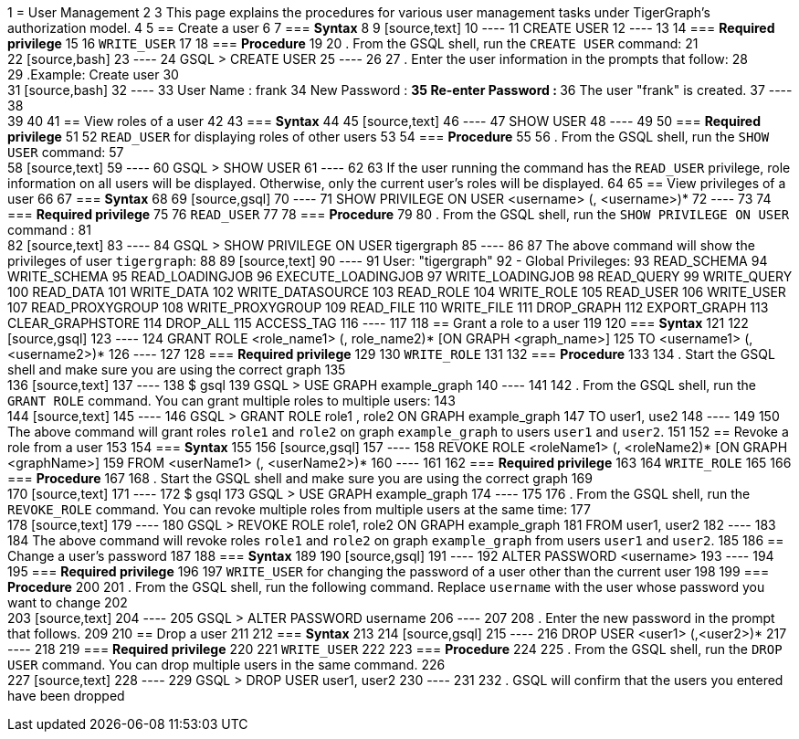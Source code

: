 1 = User Management
2 
3 This page explains the procedures for various user management tasks under TigerGraph's authorization model.
4 
5 == Create a user
6 
7 === *Syntax*
8 
9 [source,text]
10 ----
11 CREATE USER
12 ----
13 
14 === *Required privilege*
15 
16 `WRITE_USER`
17 
18 === *Procedure*
19 
20 . From the GSQL shell, run the `CREATE USER` command:
21 +
22 [source,bash]
23 ----
24 GSQL > CREATE USER
25 ----
26 
27 . Enter the user information in the prompts that follow:
28 +
29 .Example: Create user
30 +
31 [source,bash]
32 ----
33 User Name : frank
34 New Password : ************
35 Re-enter Password : ************
36 The user "frank" is created.
37 ----
38 +
39 
40 
41 == View roles of a user
42 
43 === *Syntax*
44 
45 [source,text]
46 ----
47 SHOW USER
48 ----
49 
50 === *Required privilege*
51 
52 `READ_USER` for displaying roles of other users
53 
54 === *Procedure*
55 
56 . From the GSQL shell, run the `SHOW USER` command:
57 +
58 [source,text]
59 ----
60 GSQL > SHOW USER
61 ----
62 
63 If the user running the command has the `READ_USER` privilege, role information on all users will be displayed. Otherwise, only the current user's roles will be displayed.
64 
65 == View privileges of a user
66 
67 === *Syntax*
68 
69 [source,gsql]
70 ----
71 SHOW PRIVILEGE ON USER <username> (, <username>)*
72 ----
73 
74 === *Required privilege*
75 
76 `READ_USER`
77 
78 === *Procedure*
79 
80 . From the GSQL shell, run the `SHOW PRIVILEGE ON USER` command :
81 +
82 [source,text]
83 ----
84 GSQL > SHOW PRIVILEGE ON USER tigergraph
85 ----
86 
87 The above command will show the privileges of user `tigergraph`:
88 
89 [source,text]
90 ----
91 User: "tigergraph"
92   - Global Privileges:
93     READ_SCHEMA
94     WRITE_SCHEMA
95     READ_LOADINGJOB
96     EXECUTE_LOADINGJOB
97     WRITE_LOADINGJOB
98     READ_QUERY
99     WRITE_QUERY
100     READ_DATA
101     WRITE_DATA
102     WRITE_DATASOURCE
103     READ_ROLE
104     WRITE_ROLE
105     READ_USER
106     WRITE_USER
107     READ_PROXYGROUP
108     WRITE_PROXYGROUP
109     READ_FILE
110     WRITE_FILE
111     DROP_GRAPH
112     EXPORT_GRAPH
113     CLEAR_GRAPHSTORE
114     DROP_ALL
115     ACCESS_TAG
116 ----
117 
118 == Grant a role to a user
119 
120 === *Syntax*
121 
122 [source,gsql]
123 ----
124 GRANT ROLE <role_name1> (, role_name2)* [ON GRAPH <graph_name>]
125         TO <username1> (, <username2>)*
126 ----
127 
128 === *Required privilege*
129 
130 `WRITE_ROLE`
131 
132 === *Procedure*
133 
134 . Start the GSQL shell and make sure you are using the correct graph
135 +
136 [source,text]
137 ----
138 $ gsql
139 GSQL > USE GRAPH example_graph
140 ----
141 
142 . From the GSQL shell, run the `GRANT ROLE` command. You can grant multiple roles to multiple users:
143 +
144 [source,text]
145 ----
146 GSQL > GRANT ROLE role1 , role2 ON GRAPH example_graph
147         TO user1, use2
148 ----
149 
150 The above command will grant roles `role1` and `role2` on graph `example_graph` to users `user1` and `user2`.
151 
152 == Revoke a role from a user
153 
154 === *Syntax*
155 
156 [source,gsql]
157 ----
158 REVOKE ROLE <roleName1> (, <roleName2)* [ON GRAPH <graphName>]
159         FROM <userName1> (, <userName2>)*
160 ----
161 
162 === *Required privilege*
163 
164 `WRITE_ROLE`
165 
166 === *Procedure*
167 
168 . Start the GSQL shell and make sure you are using the correct graph
169 +
170 [source,text]
171 ----
172 $ gsql
173 GSQL > USE GRAPH example_graph
174 ----
175 
176 . From the GSQL shell, run the `REVOKE_ROLE` command. You can revoke multiple roles from multiple users at the same time:
177 +
178 [source,text]
179 ----
180 GSQL > REVOKE ROLE role1, role2 ON GRAPH example_graph
181         FROM user1, user2
182 ----
183 
184 The above command will revoke roles `role1` and `role2` on graph `example_graph` from users `user1` and `user2`.
185 
186 == Change a user's password
187 
188 === *Syntax*
189 
190 [source,gsql]
191 ----
192 ALTER PASSWORD <username>
193 ----
194 
195 === *Required privilege*
196 
197 `WRITE_USER` for changing the password of a user other than the current user
198 
199 === *Procedure*
200 
201 . From the GSQL shell, run the following command. Replace `username` with the user whose password you want to change
202 +
203 [source,text]
204 ----
205 GSQL > ALTER PASSWORD username
206 ----
207 
208 . Enter the new password in the prompt that follows.
209 
210 == Drop a user
211 
212 === *Syntax*
213 
214 [source,gsql]
215 ----
216 DROP USER <user1> (,<user2>)*
217 ----
218 
219 === *Required privilege*
220 
221 `WRITE_USER`
222 
223 === *Procedure*
224 
225 . From the GSQL shell, run the `DROP USER` command. You can drop multiple users in the same command.
226 +
227 [source,text]
228 ----
229 GSQL > DROP USER user1, user2
230 ----
231 
232 . GSQL will confirm that the users you entered have been dropped
